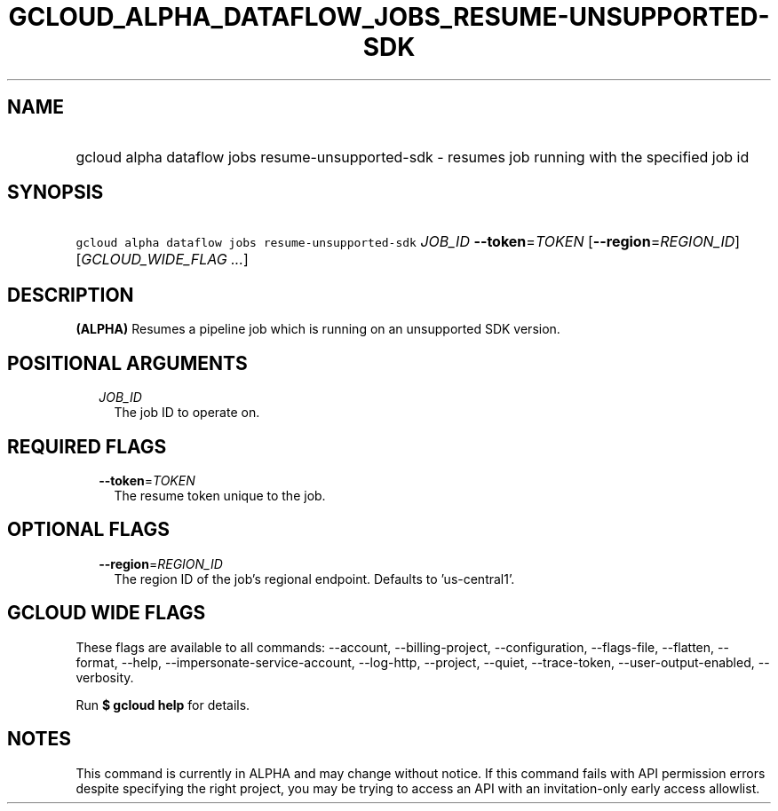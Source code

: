 
.TH "GCLOUD_ALPHA_DATAFLOW_JOBS_RESUME\-UNSUPPORTED\-SDK" 1



.SH "NAME"
.HP
gcloud alpha dataflow jobs resume\-unsupported\-sdk \- resumes job running with the specified job id



.SH "SYNOPSIS"
.HP
\f5gcloud alpha dataflow jobs resume\-unsupported\-sdk\fR \fIJOB_ID\fR \fB\-\-token\fR=\fITOKEN\fR [\fB\-\-region\fR=\fIREGION_ID\fR] [\fIGCLOUD_WIDE_FLAG\ ...\fR]



.SH "DESCRIPTION"

\fB(ALPHA)\fR Resumes a pipeline job which is running on an unsupported SDK
version.



.SH "POSITIONAL ARGUMENTS"

.RS 2m
.TP 2m
\fIJOB_ID\fR
The job ID to operate on.


.RE
.sp

.SH "REQUIRED FLAGS"

.RS 2m
.TP 2m
\fB\-\-token\fR=\fITOKEN\fR
The resume token unique to the job.


.RE
.sp

.SH "OPTIONAL FLAGS"

.RS 2m
.TP 2m
\fB\-\-region\fR=\fIREGION_ID\fR
The region ID of the job's regional endpoint. Defaults to 'us\-central1'.


.RE
.sp

.SH "GCLOUD WIDE FLAGS"

These flags are available to all commands: \-\-account, \-\-billing\-project,
\-\-configuration, \-\-flags\-file, \-\-flatten, \-\-format, \-\-help,
\-\-impersonate\-service\-account, \-\-log\-http, \-\-project, \-\-quiet,
\-\-trace\-token, \-\-user\-output\-enabled, \-\-verbosity.

Run \fB$ gcloud help\fR for details.



.SH "NOTES"

This command is currently in ALPHA and may change without notice. If this
command fails with API permission errors despite specifying the right project,
you may be trying to access an API with an invitation\-only early access
allowlist.


